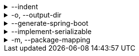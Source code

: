 .--indent
[%collapsible]
====
Default: `"  "` (two spaces) +
Example: `"\t"` (one tab) +
The characters to use for indenting generated source code.
====

.-o, --output-dir
[%collapsible]
====
Default: (not set) +
Example: `generated/` +
The directory where generated source code is placed.
Relative paths are resolved against the working directory.
====

.--generate-spring-boot
[%collapsible]
====
Default: (not set) +
Flag that indicates to generate config classes for use with Spring Boot.
====

.--implement-serializable
[%collapsible]
====
Default: (not set) +
Whether to make generated classes implement `java.io.Serializable`.
====

.-m, --package-mapping
[%collapsible]
====
Default: (none) +
Example: `foo=com.org.foo` +
Allows to change default package names (derived from Pkl module name prefixes) in the generated code.

When you need the generated package names to be different from the default package names derived from Pkl module name prefixes, you can define a package mapping, where the key is the original Pkl module name prefix, and the value is its replacement. When you do, the generated code `package` declarations, as well as file locations, will be modified according to the mapping.

Repeat this option to define multiple mappings. Keys must be valid Pkl module name prefixes. Values must be valid dot-separated package names.
====
